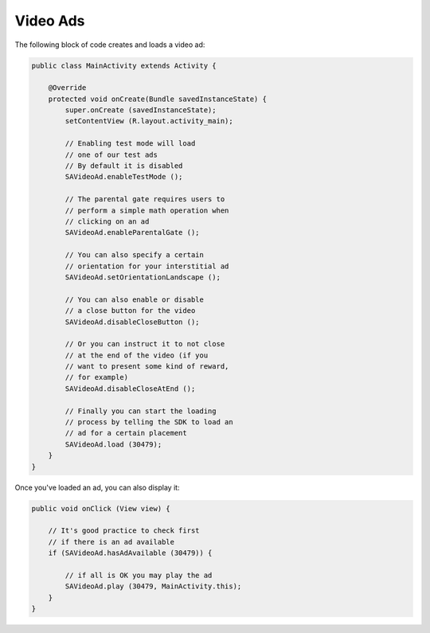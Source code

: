 Video Ads
=========

The following block of code creates and loads a video ad:

.. code-block:: java

    public class MainActivity extends Activity {

        @Override
        protected void onCreate(Bundle savedInstanceState) {
            super.onCreate (savedInstanceState);
            setContentView (R.layout.activity_main);

            // Enabling test mode will load
            // one of our test ads
            // By default it is disabled
            SAVideoAd.enableTestMode ();

            // The parental gate requires users to
            // perform a simple math operation when
            // clicking on an ad
            SAVideoAd.enableParentalGate ();

            // You can also specify a certain
            // orientation for your interstitial ad
            SAVideoAd.setOrientationLandscape ();

            // You can also enable or disable
            // a close button for the video
            SAVideoAd.disableCloseButton ();

            // Or you can instruct it to not close
            // at the end of the video (if you
            // want to present some kind of reward,
            // for example)
            SAVideoAd.disableCloseAtEnd ();

            // Finally you can start the loading
            // process by telling the SDK to load an
            // ad for a certain placement
            SAVideoAd.load (30479);
        }
    }

Once you've loaded an ad, you can also display it:

.. code-block:: java

    public void onClick (View view) {

        // It's good practice to check first
        // if there is an ad available
        if (SAVideoAd.hasAdAvailable (30479)) {

            // if all is OK you may play the ad
            SAVideoAd.play (30479, MainActivity.this);
        }
    }
